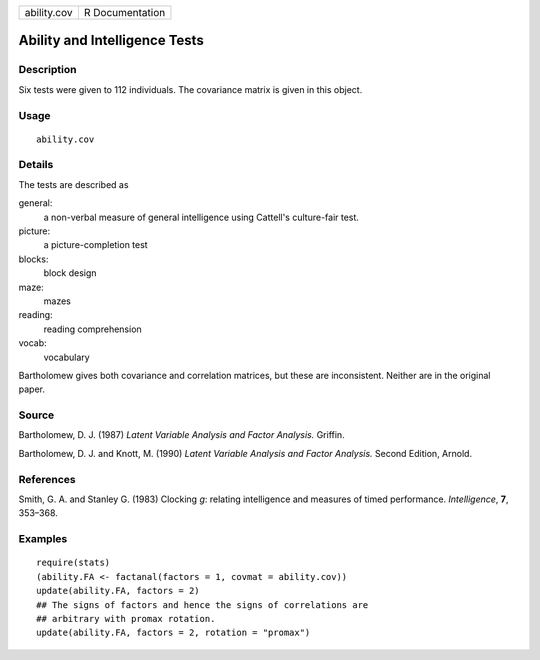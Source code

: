 +-------------+-----------------+
| ability.cov | R Documentation |
+-------------+-----------------+

Ability and Intelligence Tests
------------------------------

Description
~~~~~~~~~~~

Six tests were given to 112 individuals. The covariance matrix is given
in this object.

Usage
~~~~~

::

    ability.cov

Details
~~~~~~~

The tests are described as

general:
    a non-verbal measure of general intelligence using Cattell's
    culture-fair test.

picture:
    a picture-completion test

blocks:
    block design

maze:
    mazes

reading:
    reading comprehension

vocab:
    vocabulary

Bartholomew gives both covariance and correlation matrices, but these
are inconsistent. Neither are in the original paper.

Source
~~~~~~

Bartholomew, D. J. (1987) *Latent Variable Analysis and Factor
Analysis.* Griffin.

Bartholomew, D. J. and Knott, M. (1990) *Latent Variable Analysis and
Factor Analysis.* Second Edition, Arnold.

References
~~~~~~~~~~

Smith, G. A. and Stanley G. (1983) Clocking *g*: relating intelligence
and measures of timed performance. *Intelligence*, **7**, 353–368.

Examples
~~~~~~~~

::

    require(stats)
    (ability.FA <- factanal(factors = 1, covmat = ability.cov))
    update(ability.FA, factors = 2)
    ## The signs of factors and hence the signs of correlations are
    ## arbitrary with promax rotation.
    update(ability.FA, factors = 2, rotation = "promax")
